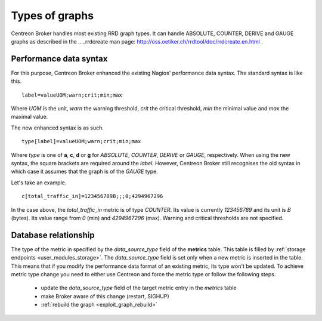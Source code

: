 ###############
Types of graphs
###############

Centreon Broker handles most existing RRD graph types. It can handle
ABSOLUTE, COUNTER, DERIVE and GAUGE graphs as described in the
.. _rrdcreate man page: http://oss.oetiker.ch/rrdtool/doc/rrdcreate.en.html .

Performance data syntax
=======================

For this purpose, Centreon Broker enhanced the existing Nagios'
performance data syntax. The standard syntax is like this.

::

  label=valueUOM;warn;crit;min;max

Where *UOM* is the unit, *warn* the warning threshold, *crit* the
critical threshold, *min* the minimal value and *max* the maximal
value.

The new enhanced syntax is as such.

::

  type[label]=valueUOM;warn;crit;min;max

Where *type* is one of **a**, **c**, **d** or **g** for *ABSOLUTE*,
*COUNTER*, *DERIVE* or *GAUGE*, respectively. When using the new syntax,
the square brackets are required around the *label*. However, Centreon
Broker still recognises the old syntax in which case it assumes that the
graph is of the *GAUGE* type.

Let's take an example.

::

  c[total_traffic_in]=123456789B;;;0;4294967296

In the case above, the *total_traffic_in* metric is of type *COUNTER*.
Its value is currently *123456789* and its unit is *B* (bytes). Its
value range from *0* (min) and *4294967296* (max). Warning and critical
thresholds are not specified.

Database relationship
=====================

The type of the metric in specified by the *data_source_type* field of
the **metrics** table. This table is filled by
:ref:`storage endpoints <user_modules_storage>`. The *data_source_type*
field is set only when a new metric is inserted in the table. This means
that if you modify the performance data format of an existing metric,
its type won't be updated. To achieve metric type change you need to
either use Centreon and force the metric type or follow the following
steps.

  - update the *data_source_type* field of the target metric entry in
    the *metrics* table
  - make Broker aware of this change (restart, SIGHUP)
  - :ref:`rebuild the graph <exploit_graph_rebuild>`
